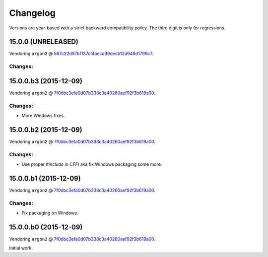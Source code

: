 Changelog
=========

Versions are year-based with a strict backward compatibility policy.
The third digit is only for regressions.


15.0.0 (UNRELEASED)
-------------------

Vendoring ``argon2`` @ `567c22d97bf137cf4aeca99decb12d946d1799c7 <https://github.com/P-H-C/phc-winner-argon2/tree/567c22d97bf137cf4aeca99decb12d946d1799c7>`_.

Changes:
^^^^^^^^


15.0.0.b3 (2015-12-09)
----------------------

Vendoring ``argon2`` @ `7f0dbc3efa0d07b338c3a40260aef92f3b619a00 <https://github.com/P-H-C/phc-winner-argon2/tree/7f0dbc3efa0d07b338c3a40260aef92f3b619a00>`_.

Changes:
^^^^^^^^

- More Windows fixes.


15.0.0.b2 (2015-12-09)
----------------------

Vendoring ``argon2`` @ `7f0dbc3efa0d07b338c3a40260aef92f3b619a00 <https://github.com/P-H-C/phc-winner-argon2/tree/7f0dbc3efa0d07b338c3a40260aef92f3b619a00>`_.

Changes:
^^^^^^^^

- Use proper `#include` in CFFI aka fix Windows packaging some more.


15.0.0.b1 (2015-12-09)
----------------------

Vendoring ``argon2`` @ `7f0dbc3efa0d07b338c3a40260aef92f3b619a00 <https://github.com/P-H-C/phc-winner-argon2/tree/7f0dbc3efa0d07b338c3a40260aef92f3b619a00>`_.

Changes:
^^^^^^^^

- Fix packaging on Windows.


15.0.0.b0 (2015-12-09)
----------------------

Vendoring ``argon2`` @ `7f0dbc3efa0d07b338c3a40260aef92f3b619a00 <https://github.com/P-H-C/phc-winner-argon2/tree/7f0dbc3efa0d07b338c3a40260aef92f3b619a00>`_.

Initial work.
